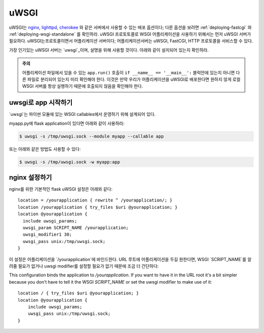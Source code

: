 .. _deploying-uwsgi:

uWSGI
=====

uWSGI는 `nginx`_, `lighttpd`_, `cherokee`_ 와 같은 서버에서 사용할 수 있는 배포 옵션이다;
다른 옵션을 보려면 :ref:`deploying-fastcgi` 와 :ref:`deploying-wsgi-standalone` 를 확인하라.
uWSGI 프로토토콜로 WSGI 어플리케이션을 사용하기 위해서는 먼저 uWSGI 서버가 필요하다. uWSGI는프로토콜이면서 어플리케이션 서버이다;
어플리케이션서버는 uWSGI, FastCGI,  HTTP 프로토콜을 서비스할 수 있다.

가장 인기있는 uWSGI 서버는 `uwsgi`_이며,
설명을 위해 사용할 것이다. 아래와 같이 설치되어 있는지 확인하라.

.. admonition:: 주의

   어플리케이션 파일에서 있을 수 있는 ``app.run()`` 호출이 ``if __name__ == '__main__':`` 블럭안에 있는지
   아니면 다른 파일로 분리되어 있는지 미리 확인해야 한다. 이것은 만약 우리가 어플리케이션을 uWSGI로 배포한다면
   원하지 않게 로컬 WSGI 서버를 항상 실행하기 때문에 호출되지 않음을 확인해야 한다.

uwsgi로 app 시작하기
--------------------

`uwsgi`는 파이썬 모듈에 있는 WSGI callables에서 운영하기 위해 설계되어 있다.

myapp.py에 flask application이 있다면 아래와 같이 사용하라:

.. sourcecode:: text

    $ uwsgi -s /tmp/uwsgi.sock --module myapp --callable app

또는 아래와 같은 방법도 사용할 수 있다:

.. sourcecode:: text

    $ uwsgi -s /tmp/uwsgi.sock -w myapp:app

nginx 설정하기
--------------

nginx를 위한 기본적인 flask uWSGI 설정은 아래와 같다::

    location = /yourapplication { rewrite ^ /yourapplication/; }
    location /yourapplication { try_files $uri @yourapplication; }
    location @yourapplication {
      include uwsgi_params;
      uwsgi_param SCRIPT_NAME /yourapplication;
      uwsgi_modifier1 30;
      uwsgi_pass unix:/tmp/uwsgi.sock;
    }

이 설정은 어플리케이션을 `/yourapplication`에 바인드한다.
URL 루트에 어플리케이션을 두길 원한다면, WSGI `SCRIPT_NAME`를 알려줄 필요가 없거나
uwsgi modifier를 설정할 필요가 없기 때문에 조금 더 간단하다::

This configuration binds the application to `/yourapplication`.  If you want
to have it in the URL root it's a bit simpler because you don't have to tell
it the WSGI `SCRIPT_NAME` or set the uwsgi modifier to make use of it::

    location / { try_files $uri @yourapplication; }
    location @yourapplication {
        include uwsgi_params;
        uwsgi_pass unix:/tmp/uwsgi.sock;
    }

.. _nginx: http://nginx.org/
.. _lighttpd: http://www.lighttpd.net/
.. _cherokee: http://www.cherokee-project.com/
.. _uwsgi: http://projects.unbit.it/uwsgi/
